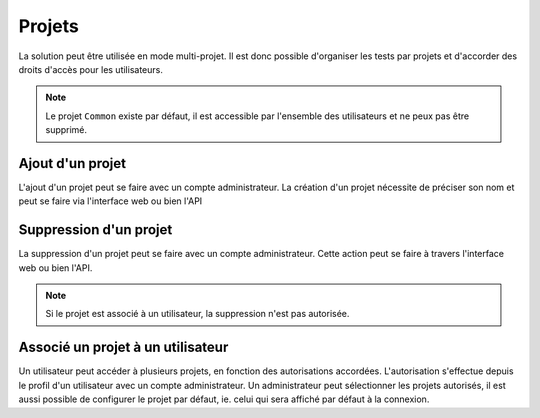 Projets
=======

La solution peut être utilisée en mode multi-projet. Il est donc possible d'organiser les tests par projets et d'accorder des droits d'accès pour les 
utilisateurs.

.. note:: Le projet ``Common`` existe par défaut, il est accessible par l'ensemble des utilisateurs et ne peux pas être supprimé.

Ajout d'un projet
-----------------

L'ajout d'un projet peut se faire avec un compte administrateur. 
La création d'un projet nécessite de préciser son nom et peut se faire via l'interface web ou bien l'API

.. image:: /_static/images/webinterface/add_project.png

Suppression d'un projet
----------------------

La suppression d'un projet peut se faire avec un compte administrateur.
Cette action peut se faire à travers l'interface web ou bien l'API.

.. image:: /_static/images/webinterface/delete_project.png

.. note:: Si le projet est associé à un utilisateur, la suppression n'est pas autorisée.

Associé un projet à un utilisateur
------------------------------------

Un utilisateur peut accéder à plusieurs projets, en fonction des autorisations accordées.
L'autorisation s'effectue depuis le profil d'un utilisateur avec un compte administrateur.
Un administrateur peut sélectionner les projets autorisés, il est aussi possible 
de configurer le projet par défaut, ie. celui qui sera affiché par défaut à la connexion.